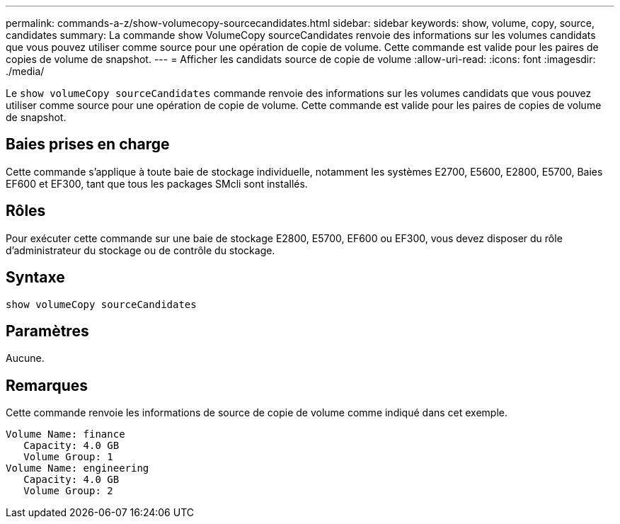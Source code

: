 ---
permalink: commands-a-z/show-volumecopy-sourcecandidates.html 
sidebar: sidebar 
keywords: show, volume, copy, source, candidates 
summary: La commande show VolumeCopy sourceCandidates renvoie des informations sur les volumes candidats que vous pouvez utiliser comme source pour une opération de copie de volume. Cette commande est valide pour les paires de copies de volume de snapshot. 
---
= Afficher les candidats source de copie de volume
:allow-uri-read: 
:icons: font
:imagesdir: ./media/


[role="lead"]
Le `show volumeCopy sourceCandidates` commande renvoie des informations sur les volumes candidats que vous pouvez utiliser comme source pour une opération de copie de volume. Cette commande est valide pour les paires de copies de volume de snapshot.



== Baies prises en charge

Cette commande s'applique à toute baie de stockage individuelle, notamment les systèmes E2700, E5600, E2800, E5700, Baies EF600 et EF300, tant que tous les packages SMcli sont installés.



== Rôles

Pour exécuter cette commande sur une baie de stockage E2800, E5700, EF600 ou EF300, vous devez disposer du rôle d'administrateur du stockage ou de contrôle du stockage.



== Syntaxe

[listing]
----
show volumeCopy sourceCandidates
----


== Paramètres

Aucune.



== Remarques

Cette commande renvoie les informations de source de copie de volume comme indiqué dans cet exemple.

[listing]
----
Volume Name: finance
   Capacity: 4.0 GB
   Volume Group: 1
Volume Name: engineering
   Capacity: 4.0 GB
   Volume Group: 2
----